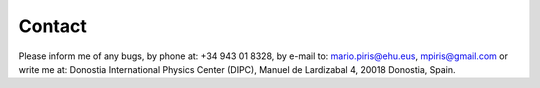 Contact
====
Please inform me of any bugs, by phone at: +34 943 01 8328,
by e-mail to: mario.piris@ehu.eus, mpiris@gmail.com 
or write me at: Donostia International Physics Center (DIPC),
Manuel de Lardizabal 4, 20018 Donostia, Spain.


